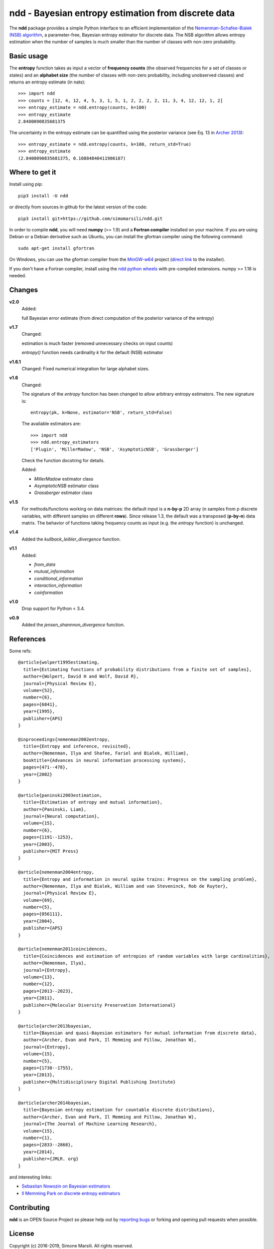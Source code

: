 ====================================================
ndd - Bayesian entropy estimation from discrete data
====================================================
.. image:: https://badge.fury.io/py/ndd.svg
    :target: https://badge.fury.io/py/ndd
.. image:: https://travis-ci.com/simomarsili/ndd.svg?branch=master
    :target: https://travis-ci.com/simomarsili/ndd

The **ndd** package provides a simple Python interface to an efficient
implementation of the `Nemenman-Schafee-Bialek (NSB) algorithm
<https://arxiv.org/abs/physics/0108025>`_,
a parameter-free, Bayesian entropy estimator for discrete data.
The NSB algorithm allows entropy estimation when the number of samples is much
smaller than the number of classes with non-zero probability.


Basic usage
===========

The **entropy** function takes as input a vector of **frequency counts**
(the observed frequencies for a set of classes or states) and an **alphabet size**
(the number of classes with non-zero probability, including unobserved classes)
and returns an entropy estimate (in nats)::

  >>> import ndd
  >>> counts = [12, 4, 12, 4, 5, 3, 1, 5, 1, 2, 2, 2, 2, 11, 3, 4, 12, 12, 1, 2]
  >>> entropy_estimate = ndd.entropy(counts, k=100)
  >>> entropy_estimate
  2.8400090835681375

The uncertainty in the entropy estimate can be quantified using the posterior
variance (see Eq. 13 in `Archer 2013
<https://pillowlab.princeton.edu/pubs/Archer13_MIestim_Entropy.pdf>`_)::

  >>> entropy_estimate = ndd.entropy(counts, k=100, return_std=True)
  >>> entropy_estimate
  (2.8400090835681375, 0.10884840411906187)

Where to get it
===============
Install using pip::

  pip3 install -U ndd

or directly from sources in github for the latest version of the code::

  pip3 install git+https://github.com/simomarsili/ndd.git

In order to compile **ndd**, you will need **numpy** (>= 1.9) and a
**Fortran compiler**  installed on your machine.
If you are using Debian or a Debian derivative such as Ubuntu,
you can install the gfortran compiler using the following command::

  sudo apt-get install gfortran

On Windows, you can use the gfortran compiler from the
`MinGW-w64 <https://sourceforge.net/projects/mingw-w64/files>`_ project
(`direct link <https://sourceforge.net/projects/mingw-w64/files/latest/download>`_
to the installer).

If you don't have a Fortran compiler, install using the
`ndd python wheels <https://github.com/simomarsili/ndd-wheels>`_
with pre-compiled extensions. numpy >= 1.16 is needed.

Changes
=======

**v2.0**
   Added:

   full Bayesian error estimate (from direct computation of the posterior
   variance of the entropy)

**v1.7**
   Changed:

   estimation is much faster (removed unnecessary checks on input counts)

   `entropy()` function needs cardinality `k` for the default (NSB) estimator

**v1.6.1**
   Changed:
   Fixed numerical integration for large alphabet sizes.

**v1.6**
   Changed:

   The signature of the *entropy* function has been changed to allow
   arbitrary entropy estimators. The new signature is::

     entropy(pk, k=None, estimator='NSB', return_std=False)

   The available estimators are::

     >>> import ndd
     >>> ndd.entropy_estimators
     ['Plugin', 'MillerMadow', 'NSB', 'AsymptoticNSB', 'Grassberger']

   Check the function docstring for details.

   Added:

   - *MillerMadow* estimator class
   - *AsymptoticNSB* estimator class
   - *Grassberger* estimator class

**v1.5**
    For methods/functions working on data matrices:
    the default input is a **n-by-p** 2D array (n samples from p discrete
    variables, with different samples on different **rows**).
    Since release 1.3, the default was a transposed (**p-by-n**) data matrix.
    The behavior of functions taking frequency counts as input
    (e.g. the *entropy* function) is unchanged.
**v1.4**
    Added the *kullback_leibler_divergence* function.
**v1.1**
    Added:

    * *from_data*
    * *mutual_information*
    * *conditional_information*
    * *interaction_information*
    * *coinformation*
**v1.0**
    Drop support for Python < 3.4.
**v0.9**
    Added the `jensen_shannnon_divergence` function.

References
==========

Some refs::

  @article{wolpert1995estimating,
    title={Estimating functions of probability distributions from a finite set of samples},
    author={Wolpert, David H and Wolf, David R},
    journal={Physical Review E},
    volume={52},
    number={6},
    pages={6841},
    year={1995},
    publisher={APS}
  }

  @inproceedings{nemenman2002entropy,
    title={Entropy and inference, revisited},
    author={Nemenman, Ilya and Shafee, Fariel and Bialek, William},
    booktitle={Advances in neural information processing systems},
    pages={471--478},
    year={2002}
  }

  @article{paninski2003estimation,
    title={Estimation of entropy and mutual information},
    author={Paninski, Liam},
    journal={Neural computation},
    volume={15},
    number={6},
    pages={1191--1253},
    year={2003},
    publisher={MIT Press}
  }

  @article{nemenman2004entropy,
    title={Entropy and information in neural spike trains: Progress on the sampling problem},
    author={Nemenman, Ilya and Bialek, William and van Steveninck, Rob de Ruyter},
    journal={Physical Review E},
    volume={69},
    number={5},
    pages={056111},
    year={2004},
    publisher={APS}
  }

  @article{nemenman2011coincidences,
    title={Coincidences and estimation of entropies of random variables with large cardinalities},
    author={Nemenman, Ilya},
    journal={Entropy},
    volume={13},
    number={12},
    pages={2013--2023},
    year={2011},
    publisher={Molecular Diversity Preservation International}
  }

  @article{archer2013bayesian,
    title={Bayesian and quasi-Bayesian estimators for mutual information from discrete data},
    author={Archer, Evan and Park, Il Memming and Pillow, Jonathan W},
    journal={Entropy},
    volume={15},
    number={5},
    pages={1738--1755},
    year={2013},
    publisher={Multidisciplinary Digital Publishing Institute}
  }

  @article{archer2014bayesian,
    title={Bayesian entropy estimation for countable discrete distributions},
    author={Archer, Evan and Park, Il Memming and Pillow, Jonathan W},
    journal={The Journal of Machine Learning Research},
    volume={15},
    number={1},
    pages={2833--2868},
    year={2014},
    publisher={JMLR. org}
  }


and interesting links:

- `Sebastian Nowozin on Bayesian estimators <http://www.nowozin.net/sebastian/blog/estimating-discrete-entropy-part-3.html>`_

- `Il Memming Park on discrete entropy estimators <https://memming.wordpress.com/2014/02/09/a-guide-to-discrete-entropy-estimators/>`_

Contributing
============

**ndd** is an OPEN Source Project so please help out by `reporting bugs <https://github.com/simomarsili/ndd>`_ or forking and opening pull requests when possible.

License
=======

Copyright (c) 2016-2019, Simone Marsili.
All rights reserved.

Redistribution and use in source and binary forms, with or without modification, are permitted provided that the following conditions are met:

1. Redistributions of source code must retain the above copyright notice, this list of conditions and the following disclaimer.

2. Redistributions in binary form must reproduce the above copyright notice, this list of conditions and the following disclaimer in the documentation and/or other materials provided with the distribution.

3. Neither the name of the copyright holder nor the names of its contributors may be used to endorse or promote products derived from this software without specific prior written permission.

THIS SOFTWARE IS PROVIDED BY THE COPYRIGHT HOLDERS AND CONTRIBUTORS "AS IS" AND ANY EXPRESS OR IMPLIED WARRANTIES, INCLUDING, BUT NOT LIMITED TO, THE IMPLIED WARRANTIES OF MERCHANTABILITY AND FITNESS FOR A PARTICULAR PURPOSE ARE DISCLAIMED. IN NO EVENT SHALL THE COPYRIGHT HOLDER OR CONTRIBUTORS BE LIABLE FOR ANY DIRECT, INDIRECT, INCIDENTAL, SPECIAL, EXEMPLARY, OR CONSEQUENTIAL DAMAGES (INCLUDING, BUT NOT LIMITED TO, PROCUREMENT OF SUBSTITUTE GOODS OR SERVICES; LOSS OF USE, DATA, OR PROFITS; OR BUSINESS INTERRUPTION) HOWEVER CAUSED AND ON ANY THEORY OF LIABILITY, WHETHER IN CONTRACT, STRICT LIABILITY, OR TORT (INCLUDING NEGLIGENCE OR OTHERWISE) ARISING IN ANY WAY OUT OF THE USE OF THIS SOFTWARE, EVEN IF ADVISED OF THE POSSIBILITY OF SUCH DAMAGE.
